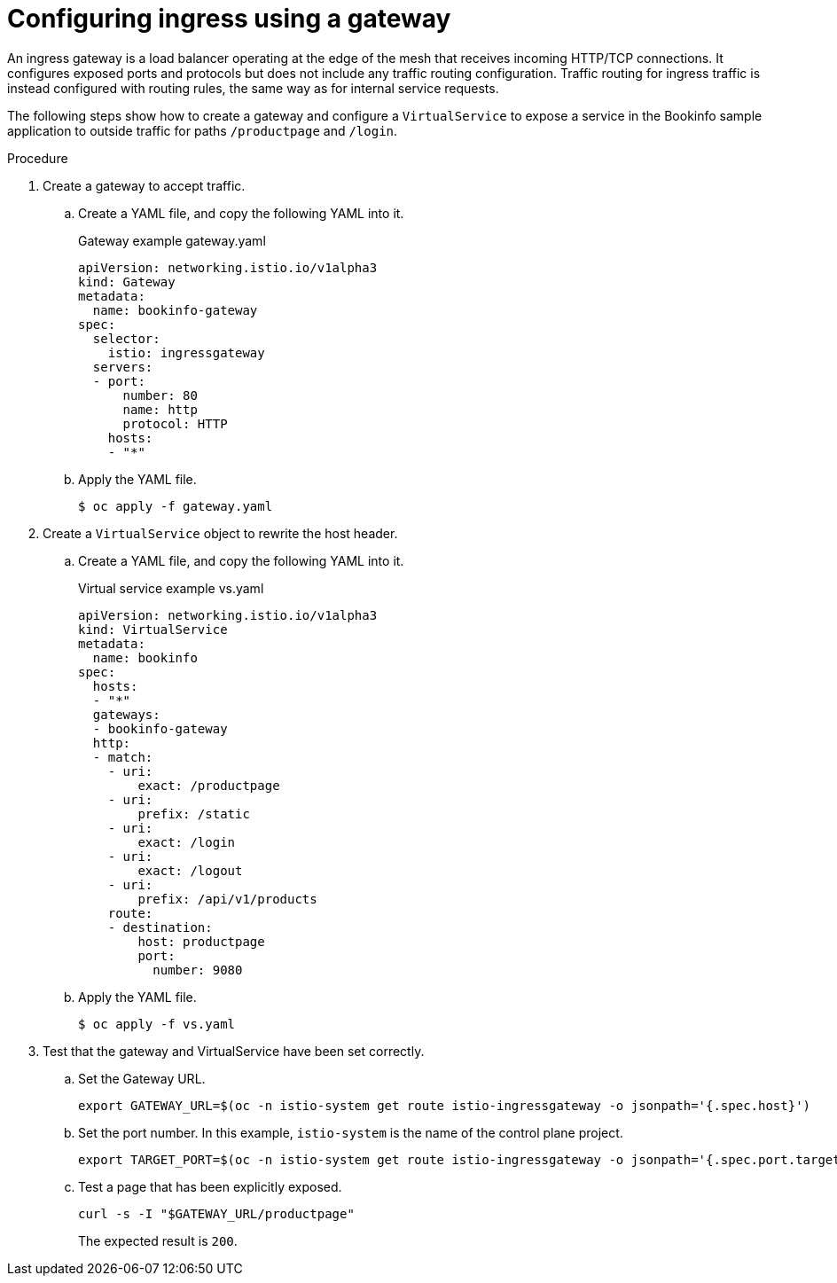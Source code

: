 // Module included in the following assemblies:
//
// * service_mesh/v1x/ossm-config.adoc
// * service_mesh/v2x/ossm-config.adoc

[id="ossm-routing-gateways_{context}"]
= Configuring ingress using a gateway

[role="_abstract"]
An ingress gateway is a load balancer operating at the edge of the mesh that receives incoming HTTP/TCP connections. It configures exposed ports and protocols but does not include any traffic routing configuration. Traffic routing for ingress traffic is instead configured with routing rules, the same way as for internal service requests.

The following steps show how to create a gateway and configure a `VirtualService` to expose a service in the Bookinfo sample application to outside traffic for paths `/productpage` and `/login`.

.Procedure

. Create a gateway to accept traffic.
+
.. Create a YAML file, and copy the following YAML into it.
+
.Gateway example gateway.yaml
[source,yaml]
----
apiVersion: networking.istio.io/v1alpha3
kind: Gateway
metadata:
  name: bookinfo-gateway
spec:
  selector:
    istio: ingressgateway
  servers:
  - port:
      number: 80
      name: http
      protocol: HTTP
    hosts:
    - "*"
----
+
.. Apply the YAML file.
+
[source,terminal]
----
$ oc apply -f gateway.yaml
----

. Create a `VirtualService` object to rewrite the host header.
+
.. Create a YAML file, and copy the following YAML into it.
+
.Virtual service example vs.yaml
[source,yaml]
----
apiVersion: networking.istio.io/v1alpha3
kind: VirtualService
metadata:
  name: bookinfo
spec:
  hosts:
  - "*"
  gateways:
  - bookinfo-gateway
  http:
  - match:
    - uri:
        exact: /productpage
    - uri:
        prefix: /static
    - uri:
        exact: /login
    - uri:
        exact: /logout
    - uri:
        prefix: /api/v1/products
    route:
    - destination:
        host: productpage
        port:
          number: 9080
----
+
.. Apply the YAML file.
+
[source,terminal]
----
$ oc apply -f vs.yaml
----

. Test that the gateway and VirtualService have been set correctly.
+
.. Set the Gateway URL.
+
[source,terminal]
----
export GATEWAY_URL=$(oc -n istio-system get route istio-ingressgateway -o jsonpath='{.spec.host}')
----
+
.. Set the port number. In this example, `istio-system` is the name of the control plane project.
+
[source,terminal]
----
export TARGET_PORT=$(oc -n istio-system get route istio-ingressgateway -o jsonpath='{.spec.port.targetPort}')
----
+
.. Test a page that has been explicitly exposed.
+
[source,terminal]
----
curl -s -I "$GATEWAY_URL/productpage"
----
+
The expected result is `200`.
